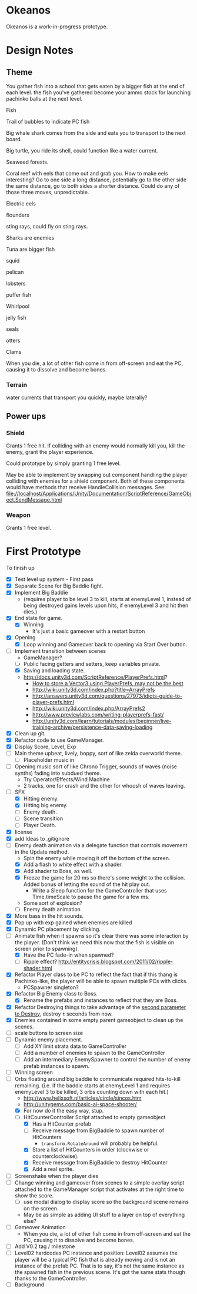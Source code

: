 * Okeanos
Okeanos is a work-in-progress prototype.

* Design Notes
** Theme
You gather fish into a school that gets eaten by a bigger fish at the
end of each level.  the fish you've gathered become your ammo stock
for launching pachinko balls at the next level.

Fish

Trail of bubbles to indicate PC fish

Big whale shark comes from the side and eats you to transport to the
next board.

Big turtle, you ride its shell, could function like a water current.

Seaweed forests.

Coral reef with eels that come out and grab you.  How to make eels
interesting?  Go to one side a long distance, potentially go to the
other side the same distance, go to both sides a shorter distance.
Could do any of those three moves, unpredictable.

Electric eels

flounders

sting rays, could fly on sting rays.

Sharks are enemies

Tuna are bigger fish

squid

pelican

lobsters

puffer fish

Whirlpool

jelly fish

seals

otters

Clams

When you die, a lot of other fish come in from off-screen and eat the
PC, causing it to dissolve and become bones.

*** Terrain
water currents that transport you quickly, maybe laterally?
** Power ups

*** Shield
Grants 1 free hit.  If colliding with an enemy would normally kill
you, kill the enemy, grant the player experience.

Could prototype by simply granting 1 free level.

May be able to implement by swapping out component handling the player
colliding with enemies for a shield component.  Both of these
components would have methods that receive HandleCollision messages.
See:
file://localhost/Applications/Unity/Documentation/ScriptReference/GameObject.SendMessage.html

*** Weapon
Grants 1 free level.

* First Prototype
To finish up
- [X] Test level up system - First pass
- [X] Separate Scene for Big Baddie fight.
- [X] Implement Big Baddie
  - (requires player to be level 3 to kill, starts at enemyLevel 1,
    instead of being destroyed gains levels upon hits, if enemyLevel 3
    and hit then dies.)
- [X] End state for game.
  - [X] Winning
    - It's just a basic gameover with a restart button
- [X] Opening
  - [X] Loop winning and Gameover back to opening via Start Over
    button.
- [-] Implement transition between scenes
  - GameManager?
  - [ ] Public facing getters and setters, keep variables private.
  - [X] Saving and loading state.
  - [[http://docs.unity3d.com/ScriptReference/PlayerPrefs.html]]?
    - [[http://www.theappguruz.com/tutorial/store-vector3-data-easily-using-json-parsing-possible-using-playerprefs/][How to store a Vector3 using PlayerPrefs, may not be the best]]
    - [[http://wiki.unity3d.com/index.php?title%3DArrayPrefs][http://wiki.unity3d.com/index.php?title=ArrayPrefs]]
    - [[http://answers.unity3d.com/questions/27973/idiots-guide-to-player-prefs.html]]
    - [[http://wiki.unity3d.com/index.php/ArrayPrefs2]]
    - [[http://www.previewlabs.com/writing-playerprefs-fast/]]
    - [[http://unity3d.com/learn/tutorials/modules/beginner/live-training-archive/persistence-data-saving-loading]]
- [X] Clean up git.
- [X] Refactor code to use GameManager.
- [X] Display Score, Level, Exp
- [ ] Main theme upbeat, lively, boppy, sort of like zelda overworld
  theme.
  - [ ] Placeholder music in
- [ ] Opening music sort of like Chrono Trigger, sounds of waves
  (noise synths) fading into subdued theme.
  - Try Operator/Effects/Wind Machine
  - 2 tracks, one for crash and the other for whoosh of waves
    leaving.
- [-] SFX
  - [X] Hitting enemy.
  - [X] Hitting big enemy.
  - [ ] Enemy death.
  - [ ] Scene transition
  - [ ] Player Death.
- [X] license
- [X] add Ideas to .gitignore
- [-] Enemy death animation via a delegate function that controls
  movement in the Update method.
  - Spin the enemy while moving it off the bottom of the screen.
  - [X] Add a flash to white effect with a shader.
  - [X] Add shader to Boss, as well.
  - [X] Freeze the game for 20 ms so there's some weight to the
    collision.  Added bonus of letting the sound of the hit play out.
    - Write a Sleep function for the GameController that uses
      Time.timeScale to pause the game for a few ms.
  - Some sort of explosion?
  - [ ] Enemy death animation
- [X] More bass in the hit sounds.
- [X] Pop up with exp gained when enemies are killed
- [X] Dynamic PC placement by clicking.
- [-] Animate fish when it spawns so it's clear there was some
  interaction by the player.  (Don't think we need this now that the
  fish is visible on screen prior to spawning).
  - [X] Have the PC fade-in when spawned?
  - [ ] Ripple effect?
    [[http://entitycrisis.blogspot.com/2011/02/ripple-shader.html]]
- [X] Refactor Player class to be PC to reflect the fact that if this
  thang is Pachinko-like, the player will be able to spawn multiple
  PCs with clicks.
  - PCSpawner singleton?
- [X] Refactor Big Enemy class to Boss.
  - [X] Rename the prefabs and instances to reflect that they are
    Boss.
- [X] Refactor Destroying things to take advantage of the [[http://docs.unity3d.com/ScriptReference/Object.Destroy.html][second
  parameter to Destroy]], destroy =t= seconds from now.
- [X] Enemies contained in some empty parent gameobject to clean up
  the scenes.
- [ ] scale buttons to screen size
- [ ] Dynamic enemy placement.
  - [ ] Add XY limit strata data to GameController
  - [ ] Add a number of enemies to spawn to the GameController
  - [ ] Add an intermediary EnemySpawner to control the number of
    enemy prefab instances to spawn.
- [ ] Winning screen
- [-] Orbs floating around big baddie to communicate required
  hits-to-kill remaining. (i.e. if the baddie starts at enemyLevel 1
  and requires enemyLevel 3 to be killed, 3 orbs counting down with
  each hit.)
  - [[http://www.helixsoft.nl/articles/circle/sincos.htm]]
  - [[http://unitygems.com/basic-ai-space-shooter/]]
  - [X] For now do it the easy way, stup.
  - [-] HitCounterController Script attached to empty gameobject
    - [X] Has a HitCounter prefab
    - [ ] Receive message from BigBaddie to spawn number of HitCounters
      - =transform.RotateAround= will probably be helpful.
    - [X] Store a list of HitCounters in order (clockwise or
      counterclockwise).
    - [X] Receive message from BigBaddie to destroy HitCounter
    - [X] Add a real sprite.
- [ ] Screenshake when the player dies
- [ ] Change winning and gameover from scenes to a simple overlay
  script attached to the GameManager script that activates at the
  right time to show the score.
  - [ ] use modal dialog to display score so the background scene
    remains on the screen.
  - May be as simple as adding UI stuff to a layer on top of
    everything else?
- [ ] Gameover Animation
  - When you die, a lot of other fish come in from off-screen and
    eat the PC, causing it to dissolve and become bones.
- [ ] Add V0.2 tag / milestone
- [ ] Level02 hardcodes PC instance and position: Level02 assumes the
  player will be a typical PC fish that is already moving and is not
  an instance of the prefab PC.  That is to say, it's not the same
  instance as the spawned fish in the previous scene.  It's got the
  same stats though thanks to the GameController.
- [ ] Background
